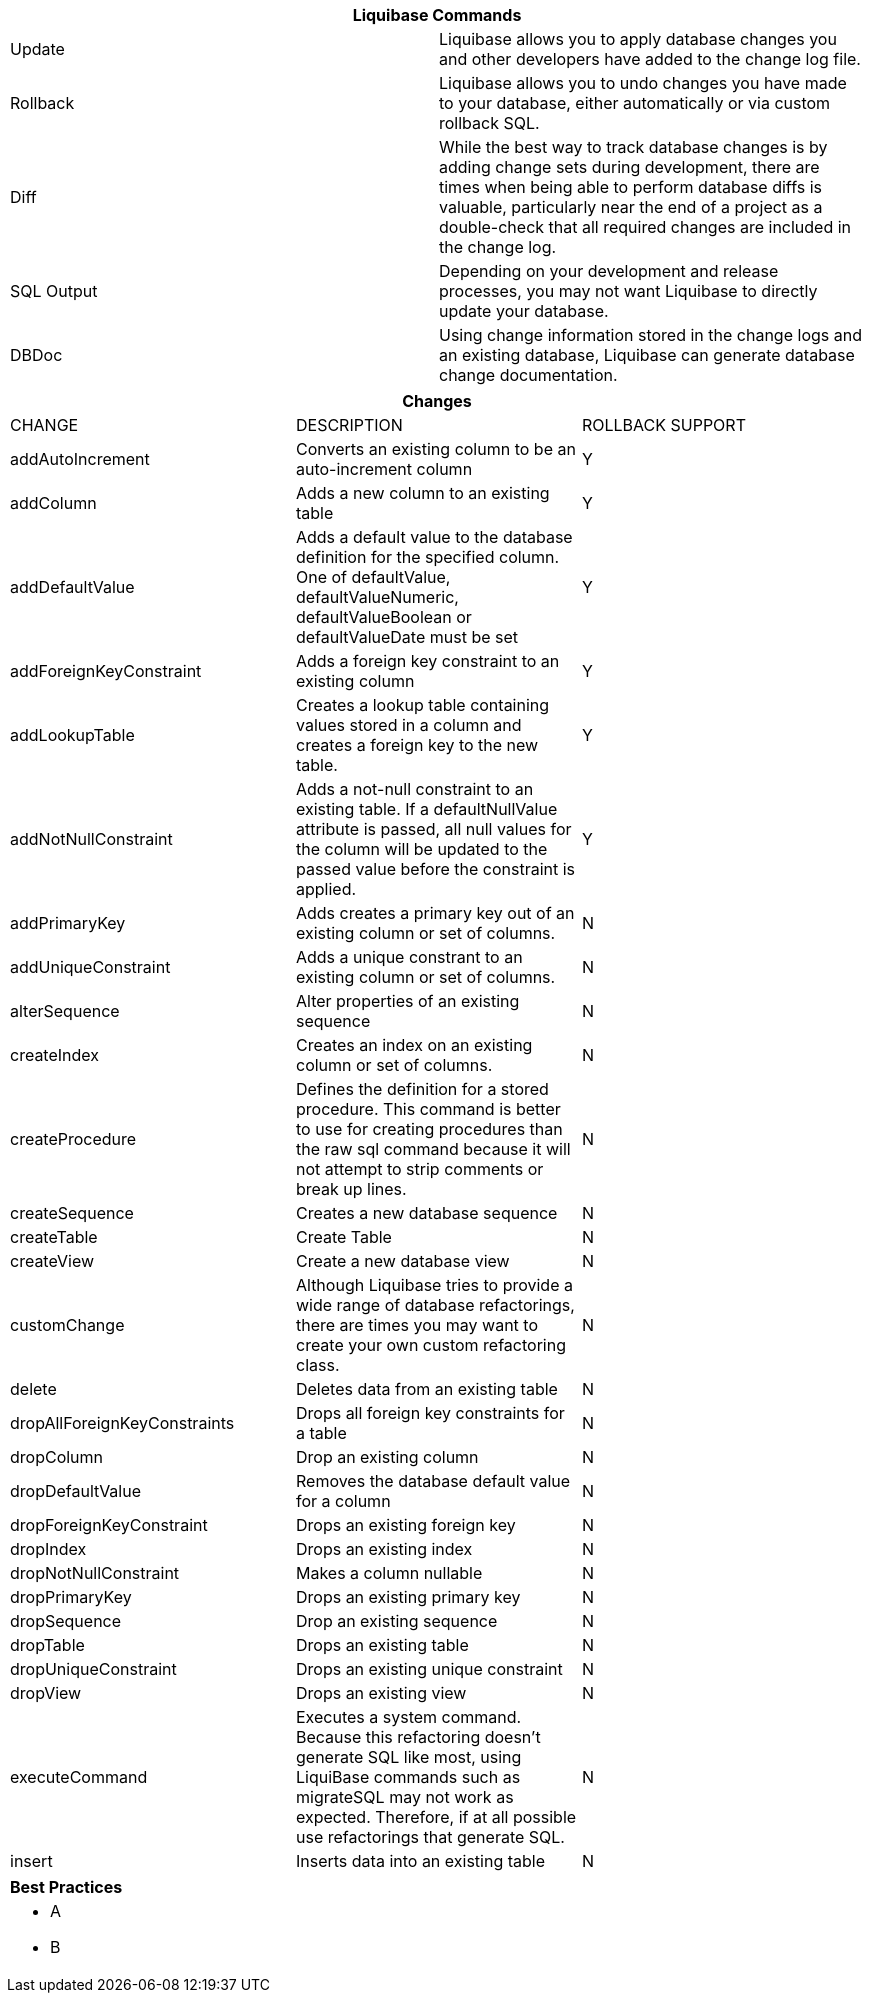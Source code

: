 ++++
<div class="horizontal-block" id="Commands">
<div class="col cardcommands c2-1 c3-1 c4-1 c5-1 c6-1"><div class="blk">
++++

[options="header", cols="2"]
|===
2+| Liquibase Commands
| Update        | Liquibase allows you to apply database changes you and other developers have added to the change log file.
| Rollback      | Liquibase allows you to undo changes you have made to your database, either automatically or via custom rollback SQL.
| Diff          | While the best way to track database changes is by adding change sets during development, there are times when being able to perform database diffs is valuable, particularly near the end of a project as a double-check that all required changes are included in the change log.
| SQL Output    | Depending on your development and release processes, you may not want Liquibase to directly update your database. 
| DBDoc         | Using change information stored in the change logs and an existing database, Liquibase can generate database change documentation.
|===


++++
</div></div>

<div class="col cardcommands c2-2 c3-2 c4-2 c5-2 c6-2"><div class="blk">
++++

[options="header", cols="3"]
|===
3+| Changes
| CHANGE| DESCRIPTION|ROLLBACK SUPPORT
| addAutoIncrement   | Converts an existing column to be an auto-increment column|Y
| addColumn          | Adds a new column to an existing table|Y
| addDefaultValue    | Adds a default value to the database definition for the specified column. One of defaultValue, defaultValueNumeric, defaultValueBoolean or defaultValueDate must be set|Y
| addForeignKeyConstraint| Adds a foreign key constraint to an existing column |Y
| addLookupTable         | Creates a lookup table containing values stored in a column and creates a foreign key to the new table.|Y
| addNotNullConstraint | Adds a not-null constraint to an existing table. If a defaultNullValue attribute is passed, all null values for the column will be updated to the passed value before the constraint is applied.|Y
| addPrimaryKey           | Adds creates a primary key out of an existing column or set of columns. |N
| addUniqueConstraint           | Adds a unique constrant to an existing column or set of columns. |N
| alterSequence           | Alter properties of an existing sequence |N
| createIndex           | Creates an index on an existing column or set of columns. |N
| createProcedure           | Defines the definition for a stored procedure. This command is better to use for creating procedures than the raw sql command because it will not attempt to strip comments or break up lines. |N
| createSequence| Creates a new database sequence|N
| createTable| Create Table|N
| createView| Create a new database view|N
| customChange| Although Liquibase tries to provide a wide range of database refactorings, there are times you may want to create your own custom refactoring class.|N
| delete| Deletes data from an existing table|N
| dropAllForeignKeyConstraints| Drops all foreign key constraints for a table |N
| dropColumn| Drop an existing column |N
| dropDefaultValue| Removes the database default value for a column|N
| dropForeignKeyConstraint| Drops an existing foreign key|N
| dropIndex| Drops an existing index|N
| dropNotNullConstraint| Makes a column nullable|N
| dropPrimaryKey| Drops an existing primary key|N
| dropSequence| Drop an existing sequence|N
| dropTable| Drops an existing table|N
| dropUniqueConstraint| Drops an existing unique constraint|N
| dropView| Drops an existing view |N
| executeCommand| Executes a system command. Because this refactoring doesn’t generate SQL like most, using LiquiBase commands such as migrateSQL may not work as expected. Therefore, if at all possible use refactorings that generate SQL.|N
| insert| Inserts data into an existing table|N
|===

++++
</div></div>

<div class="col cardcommands c2-1 c3-3 c4-3 c5-3 c6-3"><div class="blk">
++++

[options="header", cols="a"]
|===
1+| Best Practices
|

- A
- B

|===

++++
</div></div>

</div>
++++

